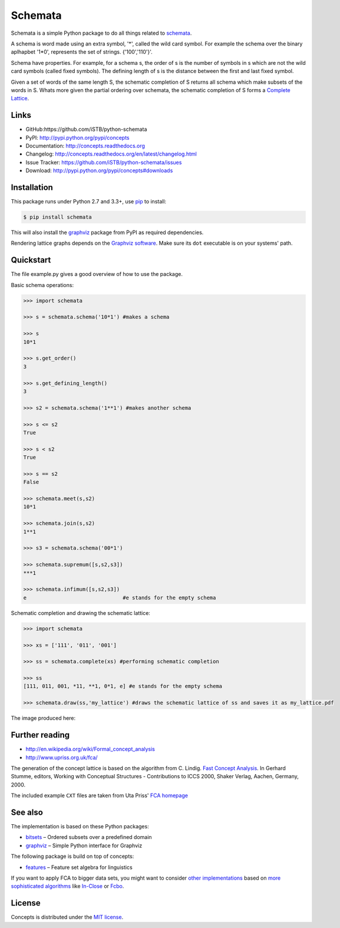 Schemata
========

|PyPI version| |License| |Supported Python| |Format| |Downloads|

Schemata is a simple Python package to do all things related to schemata_.

A schema is word made using an extra symbol, '*', called the wild card symbol.
For example the schema over the binary aplhapbet '1*0', represents the set of
strings. {'100','110'}'.

Schema have properties. For example, for a schema s, the order of s is the
number of symbols in s which are not the wild card symbols (called fixed symbols).
The defining length of s is the distance between the first and last fixed symbol.  

Given a set of words of the same length S, the schematic completion of S
returns all schema which make subsets of the words in S. 
Whats more given the partial ordering over schemata, the schematic completion of S
forms a `Complete Lattice`_.      


Links
-----

- GitHub:https://github.com/iSTB/python-schemata
- PyPI: http://pypi.python.org/pypi/concepts
- Documentation: http://concepts.readthedocs.org
- Changelog: http://concepts.readthedocs.org/en/latest/changelog.html
- Issue Tracker: https://github.com/iSTB/python-schemata/issues
- Download: http://pypi.python.org/pypi/concepts#downloads


Installation
------------

This package runs under Python 2.7 and 3.3+, use pip_ to install:

.. code:: bash

    $ pip install schemata

This will also install the graphviz_ package from PyPI as
required dependencies.

Rendering lattice graphs depends on the `Graphviz software`_. Make sure its
``dot`` executable is on your systems' path.


Quickstart
----------
The file example.py gives a good overview of how to use the package.

Basic schema operations:

.. code-block:: python

    >>> import schemata

    >>> s = schemata.schema('10*1') #makes a schema

    >>> s
    10*1

    >>> s.get_order()
    3

    >>> s.get_defining_length()
    3

    >>> s2 = schemata.schema('1**1') #makes another schema

    >>> s <= s2 
    True

    >>> s < s2
    True

    >>> s == s2
    False
 
    >>> schemata.meet(s,s2)
    10*1

    >>> schemata.join(s,s2)
    1**1

    >>> s3 = schemata.schema('00*1')
    
    >>> schemata.supremum([s,s2,s3])
    ***1

    >>> schemata.infimum([s,s2,s3])
    e                               #e stands for the empty schema

Schematic completion and drawing the schematic lattice:

.. code-block:: python
    
    >>> import schemata
    
    >>> xs = ['111', '011', '001']
    
    >>> ss = schemata.complete(xs) #performing schematic completion 
    
    >>> ss
    [111, 011, 001, *11, **1, 0*1, e] #e stands for the empty schema

    >>> schemata.draw(ss,'my_lattice') #draws the schematic lattice of ss and saves it as my_lattice.pdf 
    

The image produced here:

.. image:: https://raw.github.com/iSTB/python-schemata/master/docs/my_lattice.pdf
    :align: center
.. image:: https://raw.github.com/xflr6/concepts/master/docs/holy-grail.png
    :align: center


Further reading
---------------

- http://en.wikipedia.org/wiki/Formal_concept_analysis
- http://www.upriss.org.uk/fca/

The generation of the concept lattice is based on the algorithm from C. Lindig.
`Fast Concept Analysis`_. In Gerhard Stumme, editors, Working with Conceptual
Structures - Contributions to ICCS 2000, Shaker Verlag, Aachen, Germany, 2000.

The included example ``CXT`` files are taken from Uta Priss' `FCA homepage`_


See also
--------

The implementation is based on these Python packages:

- bitsets_ |--| Ordered subsets over a predefined domain
- graphviz_ |--| Simple Python interface for Graphviz

The following package is build on top of concepts:

- features_ |--| Feature set algebra for linguistics

If you want to apply FCA to bigger data sets, you might want to consider `other
implementations`_ based on `more sophisticated algorithms`_ like In-Close_
or Fcbo_.


License
-------

Concepts is distributed under the `MIT license`_.



.. _Complete Lattice: https://en.wikipedia.org/wiki/Complete_lattice
.. _schemata: https://en.wikipedia.org/wiki/Schema_%28genetic_algorithms%29
.. _FCA: http://en.wikipedia.org/wiki/Formal_concept_analysis
.. _Fast Concept Analysis: http://citeseerx.ist.psu.edu/viewdoc/summary?doi=10.1.1.143.948
.. _FCA homepage: http://www.upriss.org.uk/fca/examples.html

.. _pip: http://pip.readthedocs.org
.. _Graphviz software: http://www.graphviz.org


.. _bitsets: http://pypi.python.org/pypi/bitsets
.. _graphviz: http://pypi.python.org/pypi/graphviz
.. _features: http://pypi.python.org/pypi/features

.. _other implementations: http://www.upriss.org.uk/fca/fcasoftware.html
.. _more sophisticated algorithms: http://www.upriss.org.uk/fca/fcaalgorithms.html
.. _In-Close: http://sourceforge.net/projects/inclose/
.. _Fcbo: http://fcalgs.sourceforge.net

.. _MIT license: http://opensource.org/licenses/MIT


.. |--| unicode:: U+2013


.. |PyPI version| image:: https://img.shields.io/pypi/v/concepts.svg
    :target: https://pypi.python.org/pypi/concepts
    :alt: Latest PyPI Version
.. |License| image:: https://img.shields.io/pypi/l/concepts.svg
    :target: https://pypi.python.org/pypi/concepts
    :alt: License
.. |Supported Python| image:: https://img.shields.io/pypi/pyversions/concepts.svg
    :target: https://pypi.python.org/pypi/concepts
    :alt: Supported Python Versions
.. |Format| image:: https://img.shields.io/pypi/format/concepts.svg
    :target: https://pypi.python.org/pypi/concepts
    :alt: Format
.. |Downloads| image:: https://img.shields.io/pypi/dm/concepts.svg
    :target: https://pypi.python.org/pypi/concepts
    :alt: Downloads

